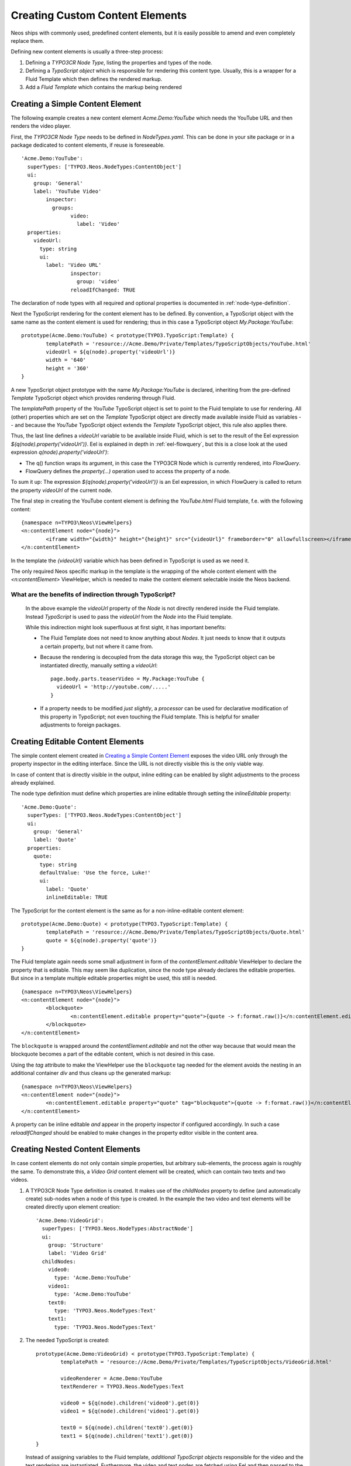 .. _custom-content-elements:

================================
Creating Custom Content Elements
================================

Neos ships with commonly used, predefined content elements, but it is easily possible
to amend and even completely replace them.

Defining new content elements is usually a three-step process:

#. Defining a *TYPO3CR Node Type*, listing the properties and types of the node.

#. Defining a *TypoScript object* which is responsible for rendering this content type.
   Usually, this is a wrapper for a Fluid Template which then defines the rendered
   markup.

#. Add a *Fluid Template* which contains the markup being rendered

Creating a Simple Content Element
=================================

The following example creates a new content element `Acme.Demo:YouTube` which needs
the YouTube URL and then renders the video player.

First, the *TYPO3CR Node Type* needs to be defined in `NodeTypes.yaml`. This can be done
in your site package or in a package dedicated to content elements, if reuse is foreseeable.

::

	'Acme.Demo:YouTube':
	  superTypes: ['TYPO3.Neos.NodeTypes:ContentObject']
	  ui:
	    group: 'General'
	    label: 'YouTube Video'
		inspector:
		  groups:
			video:
			  label: 'Video'
	  properties:
	    videoUrl:
	      type: string
	      ui:
	        label: 'Video URL'
			inspector:
			  group: 'video'
			reloadIfChanged: TRUE

The declaration of node types with all required and optional properties is documented in
:ref:`node-type-definition`.

Next the TypoScript rendering for the content element has to be defined. By convention,
a TypoScript object with the same name as the content element is used for rendering; thus
in this case a TypoScript object `My.Package:YouTube`::

	prototype(Acme.Demo:YouTube) < prototype(TYPO3.TypoScript:Template) {
		templatePath = 'resource://Acme.Demo/Private/Templates/TypoScriptObjects/YouTube.html'
		videoUrl = ${q(node).property('videoUrl')}
		width = '640'
		height = '360'
	}

A new TypoScript object prototype with the name `My.Package:YouTube` is declared, inheriting
from the pre-defined `Template` TypoScript object which provides rendering through Fluid.

The `templatePath` property of the `YouTube` TypoScript object is set to point to the
Fluid template to use for rendering. All (other) properties which are set on the `Template`
TypoScript object are directly made available inside Fluid as variables -- and
because the `YouTube` TypoScript object extends the `Template` TypoScript object, this
rule also applies there.

Thus, the last line defines a `videoUrl` variable to be available inside Fluid, which is
set to the result of the Eel expression `${q(node).property('videoUrl')}`. Eel is explained
in depth in :ref:`eel-flowquery`, but this is a close look at the used expression
`q(node).property('videoUrl')`:

* The q() function wraps its argument, in this case the TYPO3CR Node which is currently rendered,
  into *FlowQuery*.

* FlowQuery defines the `property(...)` operation used to access the property of a node.

To sum it up: The expression `${q(node).property('videoUrl')}` is an Eel expression, in which
FlowQuery is called to return the property `videoUrl` of the current node.

The final step in creating the YouTube content element is defining the `YouTube.html` Fluid
template, f.e. with the following content::

	{namespace n=TYPO3\Neos\ViewHelpers}
	<n:contentElement node="{node}">
		<iframe width="{width}" height="{height}" src="{videoUrl}" frameborder="0" allowfullscreen></iframe>
	</n:contentElement>

In the template the `{videoUrl}` variable which has been defined in TypoScript is used as we need it.

The only required Neos specific markup in the template is the wrapping of the whole content element
with the `<n:contentElement>` ViewHelper, which is needed to make the content element selectable
inside the Neos backend.

What are the benefits of indirection through TypoScript?
--------------------------------------------------------

	In the above example the `videoUrl` property of the *Node* is not directly rendered inside the
	Fluid template. Instead *TypoScript* is used to pass the `videoUrl` from the *Node* into the Fluid
	template.

	While this indirection might look superfluous at first sight, it has important benefits:

	* The Fluid Template does not need to know anything about *Nodes*. It just needs to know
	  that it outputs a certain property, but not where it came from.

	* Because the rendering is decoupled from the data storage this way, the TypoScript object can be
	  instantiated directly, manually setting a `videoUrl`::

		page.body.parts.teaserVideo = My.Package:YouTube {
		  videoUrl = 'http://youtube.com/.....'
		}

	* If a property needs to be modified *just slightly*, a *processor* can be used for declarative
	  modification of this property in TypoScript; not even touching the Fluid template. This is helpful
	  for smaller adjustments to foreign packages.

Creating Editable Content Elements
==================================

The simple content element created in `Creating a Simple Content Element`_ exposes the video URL
only through the property inspector in the editing interface. Since the URL is not directly visible
this is the only viable way.

In case of content that is directly visible in the output, inline editing can be enabled by slight
adjustments to the process already explained.

The node type definition must define which properties are inline editable through setting the
`inlineEditable` property::

	'Acme.Demo:Quote':
	  superTypes: ['TYPO3.Neos.NodeTypes:ContentObject']
	  ui:
	    group: 'General'
	    label: 'Quote'
	  properties:
	    quote:
	      type: string
	      defaultValue: 'Use the force, Luke!'
	      ui:
	        label: 'Quote'
	        inlineEditable: TRUE

The TypoScript for the content element is the same as for a non-inline-editable content
element::

	prototype(Acme.Demo:Quote) < prototype(TYPO3.TypoScript:Template) {
		templatePath = 'resource://Acme.Demo/Private/Templates/TypoScriptObjects/Quote.html'
		quote = ${q(node).property('quote')}
	}

The Fluid template again needs some small adjustment in form of the `contentElement.editable`
ViewHelper to declare the property that is editable. This may seem like duplication, since the
node type already declares the editable properties. But since in a template multiple editable
properties might be used, this still is needed.

::

	{namespace n=TYPO3\Neos\ViewHelpers}
	<n:contentElement node="{node}">
		<blockquote>
			<n:contentElement.editable property="quote">{quote -> f:format.raw()}</n:contentElement.editable>
		</blockquote>
	</n:contentElement>

The ``blockquote`` is wrapped around the `contentElement.editable` and not the other way because that would
mean the blockquote becomes a part of the editable content, which is not desired in this case.

Using the `tag` attribute to make the ViewHelper use the ``blockquote`` tag needed for the element
avoids the nesting in an additional container `div` and thus cleans up the generated markup::

	{namespace n=TYPO3\Neos\ViewHelpers}
	<n:contentElement node="{node}">
		<n:contentElement.editable property="quote" tag="blockquote">{quote -> f:format.raw()}</n:contentElement.editable>
	</n:contentElement>

A property can be inline editable *and* appear in the property inspector if configured accordingly. In
such a case `reloadIfChanged` should be enabled to make changes in the property editor visible in the
content area.

Creating Nested Content Elements
================================

In case content elements do not only contain simple properties, but arbitrary sub-elements, the process
again is roughly the same. To demonstrate this, a `Video Grid` content element will be created, which
can contain two texts and two videos.

#. A TYPO3CR Node Type definition is created. It makes use of the `childNodes` property to define
   (and automatically create) sub-nodes when a node of this type is created. In the example the two
   video and text elements will be created directly upon element creation::

	'Acme.Demo:VideoGrid':
	  superTypes: ['TYPO3.Neos.NodeTypes:AbstractNode']
	  ui:
	    group: 'Structure'
	    label: 'Video Grid'
	  childNodes:
	    video0:
	      type: 'Acme.Demo:YouTube'
	    video1:
	      type: 'Acme.Demo:YouTube'
	    text0:
	      type: 'TYPO3.Neos.NodeTypes:Text'
	    text1:
	      type: 'TYPO3.Neos.NodeTypes:Text'

#. The needed TypoScript is created::

	prototype(Acme.Demo:VideoGrid) < prototype(TYPO3.TypoScript:Template) {
		templatePath = 'resource://Acme.Demo/Private/Templates/TypoScriptObjects/VideoGrid.html'

		videoRenderer = Acme.Demo:YouTube
		textRenderer = TYPO3.Neos.NodeTypes:Text

		video0 = ${q(node).children('video0').get(0)}
		video1 = ${q(node).children('video1').get(0)}

		text0 = ${q(node).children('text0').get(0)}
		text1 = ${q(node).children('text1').get(0)}
	}

   Instead of assigning variables to the Fluid template, *additional TypoScript objects* responsible
   for the video and the text rendering are instantiated. Furthermore, the video and text nodes
   are fetched using Eel and then passed to the Fluid template.

#. The Fluid template is created. Instead of outputting the content directly using object access
   on the passed nodes, the `<ts:renderTypoScript>` ViewHelper is used to defer rendering to
   TypoScript again. The needed TYPO3CR Node is passed as context to TypoScript::

	{namespace n=TYPO3\Neos\ViewHelpers}
	{namespace ts=TYPO3\TypoScript\ViewHelpers}
	<n:contentElement node="{node}">
		<ts:renderTypoScript path="videoRenderer" context="{node: video0}" />
		<ts:renderTypoScript path="textRenderer" context="{node: text0}" />

		<br />

		<ts:renderTypoScript path="videoRenderer" context="{node: video1}" />
		<ts:renderTypoScript path="textRenderer" context="{node: text1}" />
	</n:contentElement>

Instead of referencing specific content types directly the use of the generic `Section` content
element allows to insert *arbitrary content* inside other elements. An exmaple can be found in the
`TYPO3.Neos.NodeTypes:MultiColumn` and `TYPO3.Neos.NodeTypes:MultiColumnItem` content elements.

As explained earlier (in `What are the benefits of indirection through TypoScript?`_) the major benefit
if using TypoScript to decouple the rendering of items this way is flexibility. In the video grid
it shows how this enables *composability*, other TypoScript objects can be re-used for rendering
smaller parts of the element.
